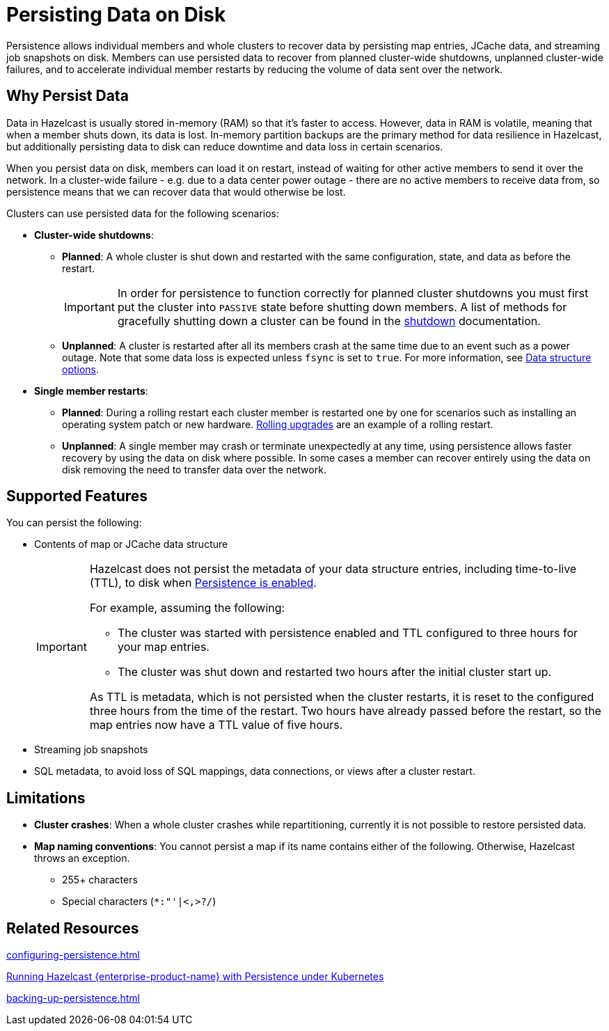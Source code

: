 = Persisting Data on Disk
:description: Persistence allows individual members and whole clusters to recover data by persisting map entries, JCache data, and streaming job snapshots on disk. Members can use persisted data to recover from planned cluster-wide shutdowns, unplanned cluster-wide failures, and to accelerate individual member restarts by reducing the volume of data sent over the network.
:toc-levels: 3
:page-enterprise: true

{description}

== Why Persist Data

Data in Hazelcast is usually stored in-memory (RAM) so that it's faster to access. However, data in RAM is volatile, meaning that when a member shuts down, its data is lost. In-memory partition backups are the primary method for data resilience in Hazelcast, but additionally persisting data to disk can reduce downtime and data loss in certain scenarios.

When you persist data on disk, members can load it on restart, instead of waiting for other active members to send it over the network. In a cluster-wide failure - e.g. due to a data center power outage - there are no active members to receive data from, so persistence means that we can recover data that would otherwise be lost.

Clusters can use persisted data for the following scenarios:

- **Cluster-wide shutdowns**:

** **Planned**: A whole cluster is shut down and restarted with the same configuration, state, and data as before the restart. 
+
[IMPORTANT]
====
In order for persistence to function correctly for planned cluster shutdowns you must first put the cluster into `PASSIVE` state before shutting down members. A list of methods for gracefully shutting down a cluster can be found in the xref:maintain-cluster:shutdown.adoc[shutdown] documentation.
====
** **Unplanned**: A cluster is restarted after all its members crash at the same time due to an event such as a power outage. Note that some data loss is expected unless `fsync` is set to `true`. For more information, see xref:storage:configuring-persistence.adoc#data-structures[Data structure options].

- **Single member restarts**: 

** **Planned**: During a rolling restart each cluster member is restarted one by one for scenarios such as installing an operating system patch or new hardware. xref:maintain-cluster:rolling-upgrades.adoc[Rolling upgrades] are an example of a rolling restart.
** **Unplanned**: A single member may crash or terminate unexpectedly at any time, using persistence allows faster recovery by using the data on disk where possible. In some cases a member can recover entirely using the data on disk removing the need to transfer data over the network.


== Supported Features

You can persist the following:

* Contents of map or JCache data structure
+
[IMPORTANT]
====
Hazelcast does not persist the metadata of your data structure entries, including time-to-live (TTL), to disk when xref:storage:configuring-persistence.adoc#quickstart-configuration[Persistence is enabled].

For example, assuming the following:

* The cluster was started with persistence enabled and TTL configured to three hours for your map entries.
* The cluster was shut down and restarted two hours after the initial cluster start up.

As TTL is metadata, which is not persisted when the cluster restarts, it is reset to the configured three hours from the time of the restart. Two hours have already passed before the restart, so the map entries now have a TTL value of five hours.
====
* Streaming job snapshots
* SQL metadata, to avoid loss of SQL mappings, data connections, or views after a cluster restart.

== Limitations

- **Cluster crashes**: When a whole
cluster crashes while repartitioning, currently it is
not possible to restore persisted data.

- **Map naming conventions**: You cannot persist a map if its name contains either of the following. Otherwise, Hazelcast throws an exception.
** 255+ characters
** Special characters (`*``:``"``'``|``<````,``>``?``/`)

== Related Resources

xref:configuring-persistence.adoc[]

xref:kubernetes:kubernetes-persistence.adoc[Running Hazelcast {enterprise-product-name} with Persistence under Kubernetes]

xref:backing-up-persistence.adoc[]
